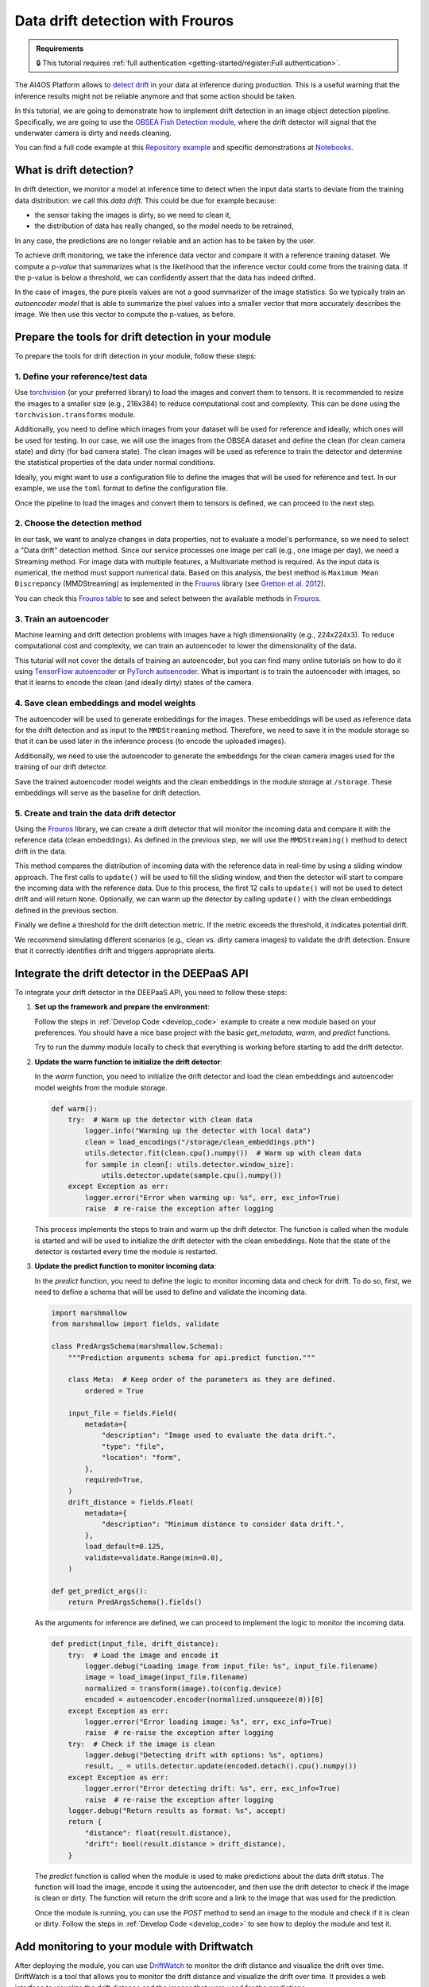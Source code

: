 Data drift detection with Frouros
=================================

.. admonition:: Requirements
   :class: info

   🔒 This tutorial requires :ref:`full authentication <getting-started/register:Full authentication>`.

The AI4OS Platform allows to `detect drift <https://frouros.readthedocs.io/en/latest/concepts.html>`__
in your data at inference during production. This is a useful warning that the
inference results might not be reliable anymore and that some action should be
taken.

In this tutorial, we are going to demonstrate how to implement drift detection
in an image object detection pipeline. Specifically, we are going to use the
`OBSEA Fish Detection module <https://dashboard.cloud.ai4eosc.eu/catalog/modules/obsea-fish-detection>`__,
where the drift detector will signal that the underwater camera is dirty and
needs cleaning.

You can find a full code example at this `Repository example`_ and specific
demonstrations at `Notebooks`_.

.. _Repository example: https://github.com/ai4os-hub/obsea-fish-detection/tree/drift-camera
.. _Notebooks: https://github.com/ai4os-hub/obsea-fish-detection/tree/drift-camera/notebooks

What is drift detection?
------------------------

In drift detection, we monitor a model at inference time to detect when the input data
starts to deviate from the training data distribution: we call this *data drift*.
This could be due for example because:

* the sensor taking the images is dirty, so we need to clean it,
* the distribution of data has really changed, so the model needs to be retrained,

In any case, the predictions are no longer reliable and an action has to be taken by the user.

To achieve drift monitoring, we take the inference data vector and compare it with a reference
training dataset. We compute a *p-value* that summarizes what is the likelihood that the inference vector
could come from the training data. If the p-value is below a threshold, we can confidently assert
that the data has indeed drifted.

In the case of images, the pure pixels values are not a good summarizer of the image statistics.
So we typically train an *autoencoder model* that is able to summarize the pixel values into a smaller
vector that more accurately describes the image. We then use this vector to compute the p-values, as before.

Prepare the tools for drift detection in your module
----------------------------------------------------

To prepare the tools for drift detection in your module, follow these steps:

1. Define your reference/test data
^^^^^^^^^^^^^^^^^^^^^^^^^^^^^^^^^^

Use `torchvision <https://docs.pytorch.org/vision>`__ (or your preferred library) to load the images and convert
them to tensors. It is recommended to resize the images to a smaller size
(e.g., 216x384) to reduce computational cost and complexity. This can be
done using the ``torchvision.transforms`` module.

.. dropdown:: ㅤㅤ 📄 Preprocess your images (Python)

    .. code-block:: python

        from PIL import Image
        from torch.utils.data import Dataset
        from torchvision import transforms

        from obsea import config

        class ImageDataset(Dataset):
            def __init__(self, image_paths, transform=None):
                self.image_paths = image_paths
                self.transform = transform

            def __len__(self):
                return len(self.image_paths)

            def __getitem__(self, idx):
                image = Image.open(self.image_paths[idx]).convert("RGB")
                if self.transform:
                    image = self.transform(image)
                return image.to(config.device)

        transform = transforms.Compose(
            [
                transforms.Resize(settings["resize"]),
                transforms.ToTensor(),
                transforms.Normalize(
                    mean=settings["mean"],
                    std=settings["std"]
                ),
            ]
        )

Additionally, you need to define which images from your dataset will be
used for reference and ideally, which ones will be used for testing. In our
case, we will use the images from the OBSEA dataset and define the clean
(for clean camera state) and dirty (for bad camera state). The clean images
will be used as reference to train the detector and determine the
statistical properties of the data under normal conditions.

Ideally, you might want to use a configuration file to define the images
that will be used for reference and test. In our example, we use the ``toml``
format to define the configuration file.

.. dropdown:: ㅤㅤ 📄 Configuration file (TOML)

    .. code-block:: toml

        [transform]
        resize = [216, 384]
        mean = [0.00, 0.00, 0.00]
        std = [1.00, 1.00, 1.00]

        [camera_state]
        clean = [
            "20230728-083036-IPC608_8B64_165.jpg",
            # ...
        ]
        dirty = [
            "20230720-073036-IPC608_8B64_165.jpg",
            # ...
        ]

.. dropdown:: ㅤㅤ 📄 Load the configuration file (Python)

    .. code-block:: python

        import tomllib

        with open("config.toml", "rb") as f:
            settings = tomllib.load(f)

        image_names = settings["camera_state"]["clean"]
        image_paths = [images_parent / name for name in image_names]
        dataset = ImageDataset(image_paths, transform=transform)

Once the pipeline to load the images and convert them to tensors is defined,
we can proceed to the next step.

2. Choose the detection method
^^^^^^^^^^^^^^^^^^^^^^^^^^^^^^

In our task, we want to analyze changes in data properties, not to evaluate
a model's performance, so we need to select a "Data drift" detection method.
Since our service processes one image per call (e.g., one image per day), we
need a Streaming method. For image data with multiple features, a
Multivariate method is required. As the input data is numerical, the method
must support numerical data. Based on this analysis, the best method is
``Maximum Mean Discrepancy`` (MMDStreaming) as implemented in the `Frouros`_
library (see `Gretton et al. 2012`_).

You can check this `Frouros table`_ to see and select between the available
methods in `Frouros`_.

3. Train an autoencoder
^^^^^^^^^^^^^^^^^^^^^^^

Machine learning and drift detection problems with images have a high
dimensionality (e.g., 224x224x3). To reduce computational cost and
complexity, we can train an autoencoder to lower the dimensionality of
the data.

.. image:: /_static/images/driftwatch/drift-autoencoder.png

This tutorial will not cover the details of training an autoencoder, but you
can find many online tutorials on how to do it using `TensorFlow autoencoder`_
or `PyTorch autoencoder`_. What is important is to train the autoencoder
with images, so that it learns to encode the clean (and ideally dirty)
states of the camera.

.. image:: /_static/images/driftwatch/clean_decoded.png

.. image:: /_static/images/driftwatch/dirty_decoded.png

4. Save clean embeddings and model weights
^^^^^^^^^^^^^^^^^^^^^^^^^^^^^^^^^^^^^^^^^^

The autoencoder will be used to generate embeddings for the images. These
embeddings will be used as reference data for the drift detection and as
input to the ``MMDStreaming`` method. Therefore, we need to save it in the
module storage so that it can be used later in the inference process
(to encode the uploaded images).

Additionally, we need to use the autoencoder to generate the embeddings for
the clean camera images used for the training of our drift detector.


.. dropdown:: ㅤㅤ 📄 Generating embeddings (Python)

    .. code-block:: python

        # Load the autoencoder model
        autoencoder = Autoencoder()  # Define your autoencoder architecture
        train(autoencoder, dataset)  # Train the autoencoder on the dataset
        autoencoder.eval()

        # Generate embeddings for clean images
        clean_embeddings = []
        for image in dataset:
            with torch.no_grad():
                embedding = autoencoder.encoder(image.unsqueeze(0))
                clean_embeddings.append(embedding)

        # Save the model weights and clean embeddings
        torch.save(autoencoder.state_dict(), "/storage/autoencoder.pth")
        torch.save(clean_embeddings, "/storage/clean_embeddings.pth")

Save the trained autoencoder model weights and the clean embeddings in the
module storage at ``/storage``. These embeddings will serve as the baseline
for drift detection.

5. Create and train the data drift detector
^^^^^^^^^^^^^^^^^^^^^^^^^^^^^^^^^^^^^^^^^^^

Using the `Frouros`_ library, we can create a drift detector that will
monitor the incoming data and compare it with the reference data
(clean embeddings). As defined in the previous step, we will use the
``MMDStreaming()`` method to detect drift in the data.

This method compares the distribution of incoming data with the reference
data in real-time by using a sliding window approach. The first calls to
``update()`` will be used to fill the sliding window, and then the detector will
start to compare the incoming data with the reference data. Due to this
process, the first 12 calls to ``update()`` will not be used to detect drift and
will return ``None``. Optionally, we can warm up the detector by calling ``update()`` with the
clean embeddings defined in the previous section.

Finally we define a threshold for the drift detection metric. If the metric exceeds the
threshold, it indicates potential drift.

.. dropdown:: ㅤㅤ 📄 Implementing the detection (Python)

    .. code-block:: python

        from functools import partial
        from frouros.detectors.data_drift import MMDStreaming
        from frouros.utils.kernels import rbf_kernel

        detector = MMDStreaming(window_size=12, kernel=partial(rbf_kernel, sigma=0.3))
        clean_embeddings = load_encodings(...)
        detector.fit(clean_embeddings.cpu().numpy())  # Frouros expects numpy arrays

        # Warm up the detector with clean embeddings
        for embedding in clean_embeddings:
            detector.update(embedding.cpu().numpy())

        # Now you can start monitoring incoming data
        for image in incoming_images:
            with torch.no_grad():
                embedding = autoencoder.encoder(image.unsqueeze(0))
            drift_score, _ = detector.update(embedding.cpu().numpy())
            print(f"Drift score: {drift_score.distance}")

        # Define a threshold for drift detection
        warning_threshold = 0.05  # Adjust this value based on your requirements
        drift_threshold = 0.10  # Adjust this value based on your requirements

        # Check for drift
        if drift_score.distance > drift_threshold:
            print("Drift detected!")
        elif drift_score.distance > warning_threshold:
            print("Warning: Drift score is approaching the threshold.")

We recommend simulating different scenarios (e.g., clean vs. dirty camera images) to
validate the drift detection. Ensure that it correctly identifies drift
and triggers appropriate alerts.

.. _config_files: https://github.com/ai4os-hub/obsea-fish-detection/tree/drift-camera/obsea/config-files
.. _Frouros: https://frouros.readthedocs.io/en/latest
.. _Frouros table: https://github.com/IFCA-Advanced-Computing/frouros?tab=readme-ov-file#%EF%B8%8F%EF%B8%8F-drift-detection-methods
.. _Gretton et al. 2012: https://jmlr.org/papers/volume13/gretton12a/gretton12a.pdf
.. _PyTorch autoencoder: https://frouros.readthedocs.io/en/latest/examples/data_drift/MMD_advance.html#autoencoder-definition
.. _TensorFlow autoencoder: https://www.tensorflow.org/tutorials/generative/autoencoder
.. _notebook_examples: https://github.com/ai4os-hub/obsea-fish-detection/tree/drift-camera/notebooks

Integrate the drift detector in the DEEPaaS API
-----------------------------------------------

To integrate your drift detector in the DEEPaaS API, you need to follow these
steps:

1. **Set up the framework and prepare the environment**:

   Follow the steps in :ref:`Develop Code <develop_code>` example
   to create a new module based on your preferences. You should have a nice
   base project with the basic `get_metadata`, `warm`, and `predict` functions.

   Try to run the dummy module locally to check that everything is working
   before starting to add the drift detector.

2. **Update the warm function to initialize the drift detector**:

   In the `warm` function, you need to initialize the drift detector and load
   the clean embeddings and autoencoder model weights from the module storage.

   .. code-block:: python

      def warm():
          try:  # Warm up the detector with clean data
              logger.info("Warming up the detector with local data")
              clean = load_encodings("/storage/clean_embeddings.pth")
              utils.detector.fit(clean.cpu().numpy())  # Warm up with clean data
              for sample in clean[: utils.detector.window_size]:
                  utils.detector.update(sample.cpu().numpy())
          except Exception as err:
              logger.error("Error when warming up: %s", err, exc_info=True)
              raise  # re-raise the exception after logging

   This process implements the steps to train and warm up the drift detector.
   The function is called when the module is started and will be used to
   initialize the drift detector with the clean embeddings. Note that the
   state of the detector is restarted every time the module is restarted.

3. **Update the predict function to monitor incoming data**:

   In the `predict` function, you need to define the logic to monitor incoming
   data and check for drift. To do so, first, we need to define a schema that
   will be used to define and validate the incoming data.

   .. code-block:: python

      import marshmallow
      from marshmallow import fields, validate

      class PredArgsSchema(marshmallow.Schema):
          """Prediction arguments schema for api.predict function."""

          class Meta:  # Keep order of the parameters as they are defined.
              ordered = True

          input_file = fields.Field(
              metadata={
                  "description": "Image used to evaluate the data drift.",
                  "type": "file",
                  "location": "form",
              },
              required=True,
          )
          drift_distance = fields.Float(
              metadata={
                  "description": "Minimum distance to consider data drift.",
              },
              load_default=0.125,
              validate=validate.Range(min=0.0),
          )

      def get_predict_args():
          return PredArgsSchema().fields()

   As the arguments for inference are defined, we can proceed to implement the
   logic to monitor the incoming data.

   .. code-block:: python

      def predict(input_file, drift_distance):
          try:  # Load the image and encode it
              logger.debug("Loading image from input_file: %s", input_file.filename)
              image = load_image(input_file.filename)
              normalized = transform(image).to(config.device)
              encoded = autoencoder.encoder(normalized.unsqueeze(0))[0]
          except Exception as err:
              logger.error("Error loading image: %s", err, exc_info=True)
              raise  # re-raise the exception after logging
          try:  # Check if the image is clean
              logger.debug("Detecting drift with options: %s", options)
              result, _ = utils.detector.update(encoded.detach().cpu().numpy())
          except Exception as err:
              logger.error("Error detecting drift: %s", err, exc_info=True)
              raise  # re-raise the exception after logging
          logger.debug("Return results as format: %s", accept)
          return {
              "distance": float(result.distance),
              "drift": bool(result.distance > drift_distance),
          }

   The `predict` function is called when the module is used to make predictions
   about the data drift status. The function will load the image, encode it
   using the autoencoder, and then use the drift detector to check if the image
   is clean or dirty. The function will return the drift score and a link to
   the image that was used for the prediction.

   Once the module is running, you can use the `POST` method to send an image
   to the module and check if it is clean or dirty. Follow the steps in
   :ref:`Develop Code <develop_code>` to see how to deploy the module and test
   it.


Add monitoring to your module with Driftwatch
---------------------------------------------

After deploying the module, you can use `DriftWatch`_ to monitor the drift
distance and visualize the drift over time. DriftWatch is a tool that allows
you to monitor the drift distance and visualize the drift over time. It
provides a web interface to visualize the drift distance and the images that
were used for the predictions.

To add monitoring to your module with DriftWatch, follow these steps:


1. **Obtain a MyToken to authenticate to the service**:

   To store data into DriftWatch server, users need to authenticate. To do so,
   the service offers compatibility with federated authentication via
   `mytoken`_, an service which allows the use of OIDC based tokens with
   enhanced security and long life extensions.

   Follow the following `drift-watch example`_ or the `MyToken docs`_ for
   details on how to use this service.

   The important details are that you obtain a long term MyToken which only
   allowed audiences are the DriftWatch server.

   .. image:: /_static/images/driftwatch/mytoken-audiences.png

   Once you obtain the token, create an environment variable **DRIFT_MONITOR_MYTOKEN**
   and assign your token to it.


2. **Install and register to DriftWatch**:

   To add the DriftWatch library to your module, you need to add the
   `drift-monitor`_ package to the requirements file. This package is used to
   connect your modules with DriftWatch and send the drift distance and data
   to be monitored.

   .. code-block:: console

      $ pip install -U drift-monitor

   Once the package is installed, you need to accept the license agreement and
   register to use the package. You can do this by running the code:

   .. code-block:: python

    import drift-monitor as dw
    dw.register(accept_terms=True)

   This will register the owner of the previously obtained token and assigned
   to **DRIFT_MONITOR_MYTOKEN**. You can run this code at the start of the
   `api.py` or separately if the owner of the tokens is going to be the same.

   Once registered, you will be authorized to create experiments in the `DriftWatch`_
   service with the following code:

   .. code-block:: python

    description = "This is an experiment to track camera status on OBSEA project."
    try:
        dw.new_experiment("obsea-camera", description, public=True)
    except ValueError:
        print("Experiment already exists. Skipping creation.")

   Similar to the registration process this code needs to be executed only once
   so feel free to integrate it into the code. Simply make sure you catch the
   exception if you include it into your `warm` function.


3. **Integrate the DriftWatch client to your module**

   Final step is to extend the `predict` function with the functionality to
   upload your drift jobs to the `DriftWatch`_ server. To do so, you simply
   need to open a python context with `DriftMonitor` defining a model id and
   the tags you want to use to identify your results on the experiment.

   .. code-block:: python

    def predict(input_file, drift_distance):
        model_id, tags = config.data_version, config.tags # Define model id and tags
        parameters = {"some_parameter": "value"} # Define your parameters
        ...
        try:  # Check if the image usign drift detection
            logger.debug("Detecting drift with options: %s", options)
            result, _ = utils.detector.update(encoded.detach().cpu().numpy())
            with dw.DriftMonitor("obsea-camera", model_id, tags) as monitor:
                result, _ = utils.detector.update(encoded.detach().cpu().numpy())
                parameters["distance"] = result.distance
                monitor(result.distance > drift_distance, parameters)
       except Exception as err:
            logger.error("Error detecting drift: %s", err, exc_info=True)
            raise  # re-raise the exception after logging
        logger.debug("Return results as format: %s", accept)
        ...
        return ... # format and return the results as before

   Every time the inference calls the predict function, a new job is opened at
   `DriftWatch`_. If an exception is raised during the execution of the code
   under the `DriftMonitor` context, the job will be closed with `Failed`
   status. Otherwise, normal exit of the context will close the job as
   `Completed`.

.. _MyToken: https://mytok.eu/
.. _MyToken docs: https://mytoken-docs.data.kit.edu/
.. _DriftWatch: https://drift-watch.cloud.ai4eosc.eu/
.. _drift-monitor: https://pypi.org/project/drift-monitor/
.. _drift-watch example: https://github.com/ai4os-hub/obsea-fish-detection/blob/drift-camera/notebooks/drift-watch.ipynb


4. **Add links and additional context data to your drift**

   As you might have notice, the second parameter of the `monitor` function
   is a dictionary with the parameters you want to add to your drift job. You
   can add any additional information you want to include in the job. For
   example, you can add a link to the image that was used for the prediction, the
   drift distance, and any other information that you want to include in the
   job.

   To create the link to the image, you can use the `/storage` folder of the server
   where the module is running. This folder can be configured to mount your storage
   service from next cloud, see :ref:`Accessing storage from inside your deployment <storage_access>`.
   First you need to define the environment variables that will be used to
   configure the sorage location and the url.

   .. code-block:: python

    # in ./api/config.py or similar
    # e.g. /storage/ai4os-your-application-folder/
    store_dir = os.getenv("DRIFT_MONITOR_STORE_DIR", None)
    # e.g. https://share.services.ai4os.eu/remote.php/webdav/
    store_url = os.getenv("DRIFT_MONITOR_STORE_URL", None)

   Next use the `store_dir` and `store_url` to store and create the link to the
   image. You can use the `os.makedirs` function to create the directory where the
   image will be stored. The `shutil.copy` function can be used to copy the image
   to the directory. We create one directory per image to simplify the url generation
   in `nextcloud`. The link to the image will be added to the parameters dictionary
   that will be passed to the `monitor` function.

   .. code-block:: python

    def predict(input_file, drift_distance):
        ...
        time = dt.datetime.now().strftime("%Y-%m-%d_%H-%M-%S")
        if config.store_dir:  # Copy to permanent storage
            logger.debug("Saving image to store: %s", config.store_url)
            image_dir = f"{config.store_dir}/{time}"
            os.makedirs(image_dir, exist_ok=True)
            shutil.copy(input_file.filename, f"{image_dir}/image.jpg")
        ...
        if config.store_url:  # Add link to parameters
            logger.debug("Adding link to parameters: %s", link)
            parameters["link"] = f"{config.store_url}?path={time}"
        ...
        return ... # format and return the results as before

   Additionally, you can return the link to the image in the response of the
   `predict` function.


Deploy your module in production
--------------------------------

In the module page, click on the option ``Codespaces > Jupyter``. You will be
shown a :ref:`configuration page <dashboard_deployment>` where the option
``Jupyter`` is selected. You can directly click on ``Quick submit`` as you
don't need to configure anything else.

In the ``Deployments`` tab, go to the ``Modules`` table and find your created
deployment. Click the :material-outlined:`terminal;1.5em` ``Quick access`` to
access the JupyterLab terminal.

Now we need to deploy the DEEPaaS API to start monitoring, but make sure you
have configured the environment variables that your application requires. You can
use the terminal to set the environment variables. For example, you can set
the `DRIFT_MONITOR_MYTOKEN` variable to the token you obtained in the previous
step. You can also set the `DRIFT_MONITOR_STORE_DIR` and `DRIFT_MONITOR_STORE_URL`
variables to the directory where you want to store the images and the URL of
the storage service.
You can set the environment variables using the following command:

.. code-block:: console

    $ export DRIFT_MONITOR_MYTOKEN=<your_token>
    $ export DRIFT_MONITOR_STORE_DIR=/storage/ai4os-obsea-fish-detection
    $ export DRIFT_MONITOR_STORE_URL=https://share.services.ai4os.eu/remote.php/webdav/

and then run the following command to deploy the module:

.. code-block:: console

    $ deepaas-run --listen-ip 0.0.0.0


Once the module is running, you can use the `POST` method to send an image
to the module and check if it is clean or dirty. Follow the steps in
:ref:`Develop Code <develop_code>` to see how to deploy the module and test
it.

Access to `DriftWatch`_ in order to visualize the uploaded drift in
the dashboard.

   .. image:: /_static/images/driftwatch/experiments_page.png

Click on your experiment and you will be shown a list of the
drift jobs that have been uploaded. You can select the desired jobs and
configure the visualization options. To see the drift distance over time.

   .. image:: /_static/images/driftwatch/drifts_page.png

.. _DriftWatch: https://drift-watch.cloud.ai4eosc.eu/


If links are correctly configured, you will be able to see then in the row
`View` button of the drift job together with the rest of the saved parameters.

   .. image:: /_static/images/driftwatch/parameters_popup.png


.. TODO: (ignacio)
   In the future we should allow users to input env variables in the Dashboard configuration, to avoid using terminal
